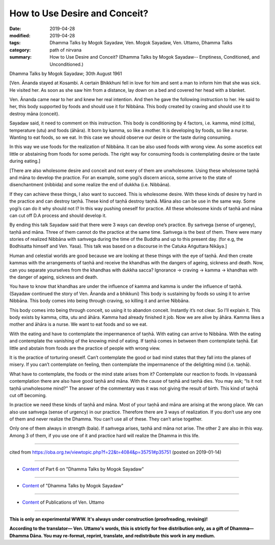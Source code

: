 ==========================================
How to Use Desire and Conceit?
==========================================

:date: 2019-04-28
:modified: 2019-04-28
:tags: Dhamma Talks by Mogok Sayadaw, Ven. Mogok Sayadaw, Ven. Uttamo, Dhamma Talks
:category: path of nirvana
:summary: How to Use Desire and Conceit? (Dhamma Talks by Mogok Sayadaw-- Emptiness, Conditioned, and Unconditioned.)

Dhamma Talks by Mogok Sayadaw; 30th August 1961

[Ven. Ānanda stayed at Kosambi. A certain Bhikkhuni fell in love for him and sent a man to inform him that she was sick. He visited her. As soon as she saw him from a distance, lay down on a bed and covered her head with a blanket. 

Ven. Ānanda came near to her and knew her real intention. And then he gave the following instruction to her. He said to her, this body supported by foods and should use it for Nibbāna. This body created by craving and should use it to destroy māna (conceit). 

Sayadaw said, it need to comment on this instruction. This body is conditioning by 4 factors, i.e. kamma, mind (citta), temperature (utu) and foods (āhāra). It born by kamma, so like a mother. It is developing by foods, so like a nurse. Wanting to eat foods, so we eat. In this case we should observe our desire or the taste during consuming. 

In this way we use foods for the realization of Nibbāna. It can be also used foods with wrong view. As some ascetics eat little or abstaining from foods for some periods. The right way for consuming foods is contemplating desire or the taste during eating.]

[There are also wholesome desire and conceit and not every of them are unwholesome. Using these wholesome taṇhā and māna to develop the practice. For an example, some yogi’s discern anicca, some arrive to the state of disenchantment (nibbida) and some realize the end of dukkha (i.e. Nibbāna). 

If they can achieve these things, I also want to succeed. This is wholesome desire. With these kinds of desire try hard in the practice and can destroy taṇhā. These kind of taṇhā destroy taṇhā. Māna also can be use in the same way. Some yogi’s can do it why should not I? In this way pushing oneself for practice. All these wholesome kinds of taṇhā and māna can cut off D.A process and should develop it. 

By ending this talk Sayadaw said that there were 3 ways can develop one’s practice. By saṁvega (sense of urgeney), taṇhā and māna. Three of them cannot do the practice at the same time. Saṁvega is the best of them. There were many stories of realized Nibbāna with saṁvega during the time of the Buddha and up to this present day. (for e.g, the Bodhisatta himself and Ven. Yasa). This talk was based on a discourse in the Catuka Aṅguttara Nikāya.]

Human and celestial worlds are good because we are looking at these things with the eye of taṇhā. And then create kammas with the arrangements of taṇhā and receive the khandhas with the dangers of ageing, sickness and death. Now, can you separate yourselves from the khandhas with dukkha sacca? Ignorance -> craving -> kamma -> khandhas with the danger of ageing, sickness and death. 

You have to know that khandhas are under the influence of kamma and kamma is under the influence of taṇhā. (Sayadaw continued the story of Ven. Ānanda and a bhikkuni) This body is sustaining by foods so using it to arrive Nibbāna. This body comes into being through craving, so killing it and arrive Nibbāna. 

This body comes into being through conceit, so using it to abandon conceit. Instantly it’s not clear. So I’ll explain it. This body exists by kamma, citta, utu and āhāra. Kamma had already finished it job. Now we are alive by āhāra. Kamma likes a mother and āhāra is a nurse. We want to eat foods and so we eat. 

With the eating and have to contemplate the impermanence of taṇhā. With eating can arrive to Nibbāna. With the eating and contemplate the vanishing of the knowing mind of eating. If taṇhā comes in between them contemplate taṇhā. Eat little and abstain from foods are the practice of people with wrong view. 

It is the practice of torturing oneself. Can’t contemplate the good or bad mind states that they fall into the planes of misery. If you can’t contemplate on feeling, then contemplate the impermanence of the delighting mind (i.e. taṇhā). 

What have to contemplate, the foods or the mind state arises from it? Contemplate our reaction to foods. In vipassanā contemplation there are also have good taṇhā and māna. With the cause of taṇhā and taṇhā dies. You may ask; “Is it not taṇhā unwholesome mind?” The answer of the commentary was it was not giving the result of birth. This kind of taṇhā cut off becoming. 

In practice we need these kinds of taṇhā and māna. Most of your taṇhā and māna are arising at the wrong place. We can also use saṁvega (sense of urgency) in our practice. Therefore there are 3 ways of realization. If you don’t use any one of them and never realize the Dhamma. You can’t use all of these. They can’t arise together. 

Only one of them always in strength (bala). If saṁvega arises, taṇhā and māna not arise. The other 2 are also in this way. Among 3 of them, if you use one of it and practice hard will realize the Dhamma in this life.

------

cited from https://oba.org.tw/viewtopic.php?f=22&t=4084&p=35751#p35751 (posted on 2019-01-14)

------

- `Content <{filename}pt06-content-of-part06%zh.rst>`__ of Part 6 on "Dhamma Talks by Mogok Sayadaw"

------

- `Content <{filename}content-of-dhamma-talks-by-mogok-sayadaw%zh.rst>`__ of "Dhamma Talks by Mogok Sayadaw"

------

- `Content <{filename}../publication-of-ven-uttamo%zh.rst>`__ of Publications of Ven. Uttamo

------

**This is only an experimental WWW. It's always under construction (proofreading, revising)!**

**According to the translator— Ven. Uttamo's words, this is strictly for free distribution only, as a gift of Dhamma—Dhamma Dāna. You may re-format, reprint, translate, and redistribute this work in any medium.**

..
  2019-04-22  create rst; post on 04-28